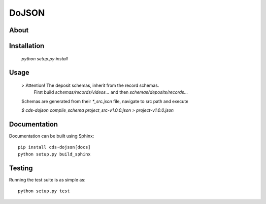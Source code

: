 ========
 DoJSON
========

.. image:: https://img.shields.io/travis/CERNDocumentServer/cds-dojson.svg
        :target: https://travis-ci.org/CERNDocumentServer/cds-dojson

.. image:: https://img.shields.io/coveralls/CERNDocumentServer/cds-dojson.svg
        :target: https://coveralls.io/r/CERNDocumentServer/cds-dojson

.. image:: https://img.shields.io/github/tag/CERNDocumentServer/cds-dojson.svg
        :target: https://github.com/CERNDocumentServer/cds-dojson/releases

.. image:: https://coveralls.io/repos/CERNDocumentServer/cds-dojson/badge.svg?branch=master&service=github
        :target: https://coveralls.io/github/CERNDocumentServer/cds-dojson?branch=master

.. image:: https://img.shields.io/github/license/CERNDocumentServer/cds-dojson.svg
        :target: https://github.com/CERNDocumentServer/cds-dojson/blob/master/LICENSE


About
=====



Installation
============
  `python setup.py install`

Usage
=====
  > Attention! The deposit schemas, inherit from the record schemas.
   First build `schemas/records/videos...` and then `schemas/deposits/records...`

  Schemas are generated from their `*_src.json` file, navigate to src path and execute

  `$ cds-dojson compile_schema project_src-v1.0.0.json > project-v1.0.0.json`


Documentation
=============

Documentation can be built using Sphinx: ::

  pip install cds-dojson[docs]
  python setup.py build_sphinx

Testing
=======

Running the test suite is as simple as: ::

  python setup.py test
